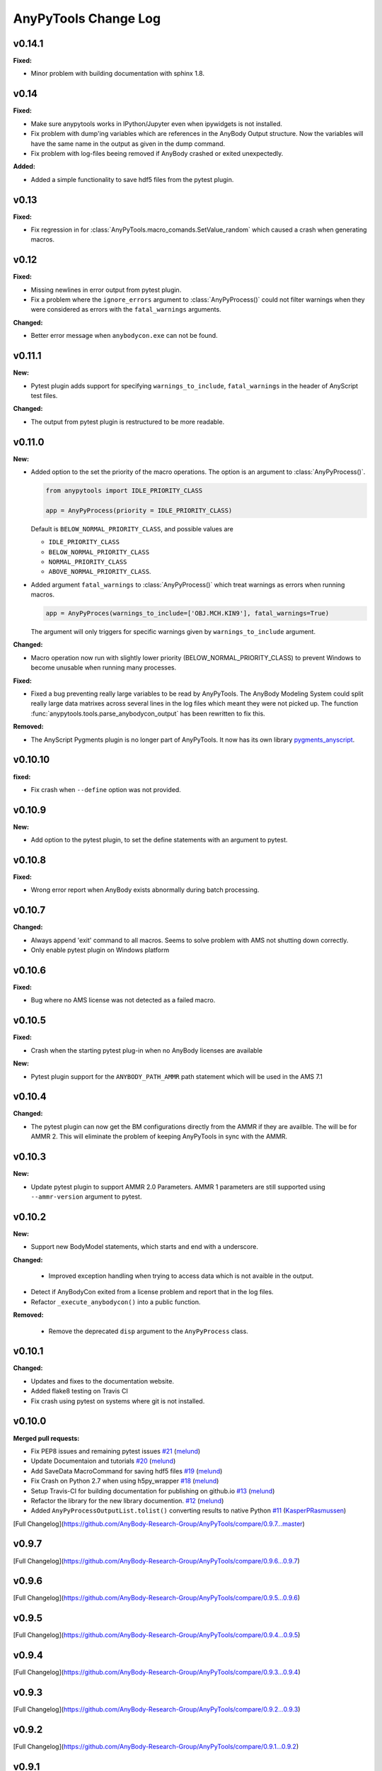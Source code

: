 =====================
AnyPyTools Change Log
=====================

.. current developments


v0.14.1
=============

**Fixed:**

* Minor problem with building documentation with sphinx 1.8.  


v0.14
=============

**Fixed:**

- Make sure anypytools works in IPython/Jupyter even when ipywidgets is not installed.  

- Fix problem with dump'ing variables which are references in the AnyBody Output structure. Now 
  the variables will have the same name in the output as given in the dump command.
- Fix problem with log-files beeing removed if AnyBody crashed or exited unexpectedly.  

**Added:**

- Added a simple functionality to save hdf5 files from the pytest plugin.

v0.13
=============

**Fixed:**

- Fix regression in for :class:`AnyPyTools.macro_comands.SetValue_random` which caused a 
  crash when generating macros. 

v0.12
=============

**Fixed:**

- Missing newlines in error output from pytest plugin. 
- Fix a problem where the ``ignore_errors`` argument to :class:`AnyPyProcess()` could
  not filter warnings when they were considered as errors with the ``fatal_warnings`` 
  arguments. 

**Changed:**

- Better error message when ``anybodycon.exe`` can not be found.


v0.11.1
=============

**New:**

- Pytest plugin adds support for specifying ``warnings_to_include``, 
  ``fatal_warnings`` in the header of AnyScript test files. 

**Changed:**

- The output from pytest plugin is restructured to be more readable. 


v0.11.0
=============

**New:**

- Added option to the set the priority of the macro operations. 
  The option is an argument to :class:`AnyPyProcess()`. 

  .. code-block:: python
  
    from anypytools import IDLE_PRIORITY_CLASS

    app = AnyPyProcess(priority = IDLE_PRIORITY_CLASS) 

  Default is ``BELOW_NORMAL_PRIORITY_CLASS``, and possible values are 
  
  * ``IDLE_PRIORITY_CLASS``
  * ``BELOW_NORMAL_PRIORITY_CLASS``
  * ``NORMAL_PRIORITY_CLASS``
  * ``ABOVE_NORMAL_PRIORITY_CLASS``.
  
- Added argument ``fatal_warnings`` to :class:`AnyPyProcess()` which 
  treat warnings as errors when running macros.

  .. code-block:: python
    
    app = AnyPyProces(warnings_to_include=['OBJ.MCH.KIN9'], fatal_warnings=True)

  The argument will only triggers for specific warnings given 
  by ``warnings_to_include`` argument. 

**Changed:**

- Macro operation now run with slightly lower priority (BELOW_NORMAL_PRIORITY_CLASS) to prevent
  Windows to become unusable when running many processes. 

**Fixed:**

- Fixed a bug preventing really large variables to be read by AnyPyTools. The AnyBody Modeling System 
  could split really large data matrixes across several lines in the log files which meant they 
  were not picked up. The function :func:`anypytools.tools.parse_anybodycon_output` has been 
  rewritten to fix this. 

**Removed:**

- The AnyScript Pygments plugin is no longer part of AnyPyTools. It now has its own library 
  `pygments_anyscript <https://pypi.python.org/pypi/pygments-anyscript>`__. 


v0.10.10
=============

**fixed:** 

-  Fix crash when ``--define`` option was not provided.



v0.10.9
=============

**New:** 

-  Add option to the pytest plugin, to set the define statements with an argument to pytest.


v0.10.8
=============

**Fixed:** 

- Wrong error report when AnyBody exists abnormally during batch processing.



v0.10.7
=============

**Changed:** 

- Always append 'exit' command to all macros. Seems to solve problem with AMS not shutting down correctly.

- Only enable pytest plugin on Windows platform


v0.10.6
=============

**Fixed:** 

- Bug where no AMS license was not detected as a failed macro.


v0.10.5
=============

**Fixed:** 

- Crash when the starting pytest plug-in when no AnyBody licenses are available

**New:**

- Pytest plugin support for the ``ANYBODY_PATH_AMMR`` path statement which will be
  used in the AMS 7.1



v0.10.4
=============

**Changed:** 

- The pytest plugin can now get the BM configurations directly from the 
  AMMR if they are availble. The will be for AMMR 2. This will eliminate
  the problem of keeping AnyPyTools in sync with the AMMR.


v0.10.3
=============

**New:** 

- Update pytest plugin to support AMMR 2.0 Parameters. AMMR 1 parameters 
  are still supported using ``--ammr-version`` argument to pytest.


v0.10.2
=============

**New:**

- Support new BodyModel statements, which starts and end with a underscore. 


**Changed:**

 - Improved exception handling when trying to access data which 
   is not avaible in the output.

- Detect if AnyBodyCon exited from a license problem and report
  that in the log files.

- Refactor ``_execute_anybodycon()`` into a public function.

**Removed:**
 
 - Remove the deprecated ``disp`` argument to the ``AnyPyProcess`` class. 


v0.10.1
=============

**Changed:**

- Updates and fixes to the documentation website.
- Added flake8 testing on Travis CI
- Fix crash using pytest on systems where git is not installed.


v0.10.0
=============

**Merged pull requests:**

-  Fix PEP8 issues and remaining pytest issues
   `#21 <https://github.com/AnyBody-Research-Group/AnyPyTools/pull/21>`__
   (`melund <https://github.com/melund>`__)
-  Update Documentaion and tutorials
   `#20 <https://github.com/AnyBody-Research-Group/AnyPyTools/pull/20>`__
   (`melund <https://github.com/melund>`__)
-  Add SaveData MacroCommand for saving hdf5 files
   `#19 <https://github.com/AnyBody-Research-Group/AnyPyTools/pull/19>`__
   (`melund <https://github.com/melund>`__)
-  Fix Crash on Python 2.7 when using h5py_wrapper
   `#18 <https://github.com/AnyBody-Research-Group/AnyPyTools/pull/18>`__
   (`melund <https://github.com/melund>`__)
-  Setup Travis-CI for building documentation for publishing on github.io
   `#13 <https://github.com/AnyBody-Research-Group/AnyPyTools/pull/13>`__
   (`melund <https://github.com/melund>`__)
-  Refactor the library for the new library documention.
   `#12 <https://github.com/AnyBody-Research-Group/AnyPyTools/pull/12>`__
   (`melund <https://github.com/melund>`__)
-  Added ``AnyPyProcessOutputList.tolist()`` converting results to native Python 
   `#11 <https://github.com/AnyBody-Research-Group/AnyPyTools/pull/11>`__
   (`KasperPRasmussen <https://github.com/KasperPRasmussen>`__)


[Full Changelog](https://github.com/AnyBody-Research-Group/AnyPyTools/compare/0.9.7...master)

v0.9.7
=============

[Full Changelog](https://github.com/AnyBody-Research-Group/AnyPyTools/compare/0.9.6...0.9.7)

v0.9.6
=============

[Full Changelog](https://github.com/AnyBody-Research-Group/AnyPyTools/compare/0.9.5...0.9.6)


v0.9.5
=============

[Full Changelog](https://github.com/AnyBody-Research-Group/AnyPyTools/compare/0.9.4...0.9.5)


v0.9.4
=============

[Full Changelog](https://github.com/AnyBody-Research-Group/AnyPyTools/compare/0.9.3...0.9.4)

v0.9.3
=============

[Full Changelog](https://github.com/AnyBody-Research-Group/AnyPyTools/compare/0.9.2...0.9.3)

v0.9.2
=============

[Full Changelog](https://github.com/AnyBody-Research-Group/AnyPyTools/compare/0.9.1...0.9.2)

v0.9.1
=============


[Full Changelog](https://github.com/AnyBody-Research-Group/AnyPyTools/compare/0.9.0...0.9.1)

v0.9.0
=============



[Full Changelog](https://github.com/AnyBody-Research-Group/AnyPyTools/compare/0.8.3...0.9.0)


v0.8.3
=============


[Full Changelog](https://github.com/AnyBody-Research-Group/AnyPyTools/compare/0.8.2...0.8.3)


v0.8.2
=============


[Full Changelog](https://github.com/AnyBody-Research-Group/AnyPyTools/compare/0.8.1...0.8.2)

v0.8.1
=============



[Full Changelog](https://github.com/AnyBody-Research-Group/AnyPyTools/compare/0.8.0...0.8.1)

v0.8.0
=============


[Full Changelog](https://github.com/AnyBody-Research-Group/AnyPyTools/compare/0.7.9...0.8.0)

<v0.8
=============
The before times... See GitHub for a full 
[Full Changelog](https://github.com/AnyBody-Research-Group/AnyPyTools/compare/0.1...0.8.0)